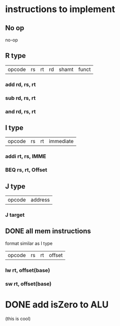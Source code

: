 * instructions to implement

** No op
   no-op
** R type
| opcode | rs | rt | rd | shamt | funct
*** add rd, rs, rt  
*** sub rd, rs, rt
*** and rd, rs, rt
** I type
| opcode | rs | rt | immediate |
*** addi rt, rs, IMME
*** BEQ rs, rt, Offset
** J type
| opcode | address |
*** J target
** DONE all mem instructions
   CLOSED: [2020-02-13 Thu 21:31]
format similar as I type
| opcode | rs | rt | offset |
*** lw rt, offset(base)
*** sw rt, offset(base)
* DONE add isZero to ALU
  CLOSED: [2020-02-04 Tue 16:57]
   (this is cool) 
